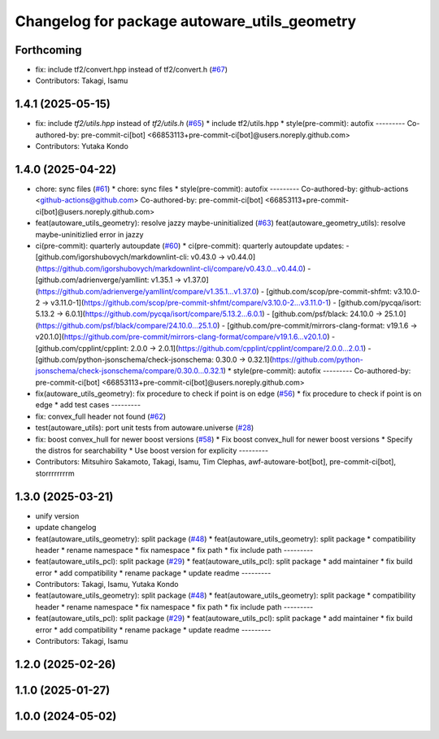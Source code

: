 ^^^^^^^^^^^^^^^^^^^^^^^^^^^^^^^^^^^^^^^^^^^^^
Changelog for package autoware_utils_geometry
^^^^^^^^^^^^^^^^^^^^^^^^^^^^^^^^^^^^^^^^^^^^^

Forthcoming
-----------
* fix: include tf2/convert.hpp instead of tf2/convert.h (`#67 <https://github.com/autowarefoundation/autoware_utils/issues/67>`_)
* Contributors: Takagi, Isamu

1.4.1 (2025-05-15)
------------------
* fix: include `tf2/utils.hpp` instead of `tf2/utils.h` (`#65 <https://github.com/autowarefoundation/autoware_utils/issues/65>`_)
  * include tf2/utils.hpp
  * style(pre-commit): autofix
  ---------
  Co-authored-by: pre-commit-ci[bot] <66853113+pre-commit-ci[bot]@users.noreply.github.com>
* Contributors: Yutaka Kondo

1.4.0 (2025-04-22)
------------------
* chore: sync files (`#61 <https://github.com/autowarefoundation/autoware_utils/issues/61>`_)
  * chore: sync files
  * style(pre-commit): autofix
  ---------
  Co-authored-by: github-actions <github-actions@github.com>
  Co-authored-by: pre-commit-ci[bot] <66853113+pre-commit-ci[bot]@users.noreply.github.com>
* feat(autoware_utils_geometry): resolve jazzy maybe-uninitialized (`#63 <https://github.com/autowarefoundation/autoware_utils/issues/63>`_)
  feat(autoware_geometry_utils): resolve maybe-uninitizlied error in jazzy
* ci(pre-commit): quarterly autoupdate (`#60 <https://github.com/autowarefoundation/autoware_utils/issues/60>`_)
  * ci(pre-commit): quarterly autoupdate
  updates:
  - [github.com/igorshubovych/markdownlint-cli: v0.43.0 → v0.44.0](https://github.com/igorshubovych/markdownlint-cli/compare/v0.43.0...v0.44.0)
  - [github.com/adrienverge/yamllint: v1.35.1 → v1.37.0](https://github.com/adrienverge/yamllint/compare/v1.35.1...v1.37.0)
  - [github.com/scop/pre-commit-shfmt: v3.10.0-2 → v3.11.0-1](https://github.com/scop/pre-commit-shfmt/compare/v3.10.0-2...v3.11.0-1)
  - [github.com/pycqa/isort: 5.13.2 → 6.0.1](https://github.com/pycqa/isort/compare/5.13.2...6.0.1)
  - [github.com/psf/black: 24.10.0 → 25.1.0](https://github.com/psf/black/compare/24.10.0...25.1.0)
  - [github.com/pre-commit/mirrors-clang-format: v19.1.6 → v20.1.0](https://github.com/pre-commit/mirrors-clang-format/compare/v19.1.6...v20.1.0)
  - [github.com/cpplint/cpplint: 2.0.0 → 2.0.1](https://github.com/cpplint/cpplint/compare/2.0.0...2.0.1)
  - [github.com/python-jsonschema/check-jsonschema: 0.30.0 → 0.32.1](https://github.com/python-jsonschema/check-jsonschema/compare/0.30.0...0.32.1)
  * style(pre-commit): autofix
  ---------
  Co-authored-by: pre-commit-ci[bot] <66853113+pre-commit-ci[bot]@users.noreply.github.com>
* fix(autoware_utils_geometry): fix procedure to check if point is on edge (`#56 <https://github.com/autowarefoundation/autoware_utils/issues/56>`_)
  * fix procedure to check if point is on edge
  * add test cases
  ---------
* fix: convex_full header not found (`#62 <https://github.com/autowarefoundation/autoware_utils/issues/62>`_)
* test(autoware_utils): port unit tests from autoware.universe (`#28 <https://github.com/autowarefoundation/autoware_utils/issues/28>`_)
* fix: boost convex_hull for newer boost versions (`#58 <https://github.com/autowarefoundation/autoware_utils/issues/58>`_)
  * Fix boost convex_hull for newer boost versions
  * Specify the distros for searchability
  * Use boost version for explicity
  ---------
* Contributors: Mitsuhiro Sakamoto, Takagi, Isamu, Tim Clephas, awf-autoware-bot[bot], pre-commit-ci[bot], storrrrrrrrm

1.3.0 (2025-03-21)
------------------
* unify version
* update changelog
* feat(autoware_utils_geometry): split package (`#48 <https://github.com/autowarefoundation/autoware_utils/issues/48>`_)
  * feat(autoware_utils_geometry): split package
  * compatibility header
  * rename namespace
  * fix namespace
  * fix path
  * fix include path
  ---------
* feat(autoware_utils_pcl): split package (`#29 <https://github.com/autowarefoundation/autoware_utils/issues/29>`_)
  * feat(autoware_utils_pcl): split package
  * add maintainer
  * fix build error
  * add compatibility
  * rename package
  * update readme
  ---------
* Contributors: Takagi, Isamu, Yutaka Kondo

* feat(autoware_utils_geometry): split package (`#48 <https://github.com/autowarefoundation/autoware_utils/issues/48>`_)
  * feat(autoware_utils_geometry): split package
  * compatibility header
  * rename namespace
  * fix namespace
  * fix path
  * fix include path
  ---------
* feat(autoware_utils_pcl): split package (`#29 <https://github.com/autowarefoundation/autoware_utils/issues/29>`_)
  * feat(autoware_utils_pcl): split package
  * add maintainer
  * fix build error
  * add compatibility
  * rename package
  * update readme
  ---------
* Contributors: Takagi, Isamu

1.2.0 (2025-02-26)
------------------

1.1.0 (2025-01-27)
------------------

1.0.0 (2024-05-02)
------------------
